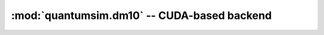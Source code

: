 :mod:`quantumsim.dm10` -- CUDA-based backend
============================================

.. autosummary::
   :toctree: generated/

   quantumsim.dm10.Density
